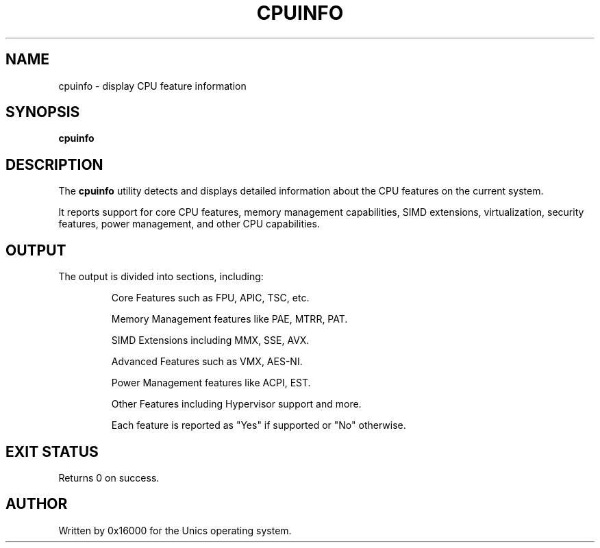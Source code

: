.\" Manpage for cpuinfo - display detailed CPU feature information
.TH CPUINFO 1 "2025-06-20" "Unics OS" "User Commands"
.SH NAME
cpuinfo \- display CPU feature information
.SH SYNOPSIS
.B cpuinfo
.SH DESCRIPTION
The
.B cpuinfo
utility detects and displays detailed information about the CPU features on the current system.

It reports support for core CPU features, memory management capabilities, SIMD extensions, virtualization, security features, power management, and other CPU capabilities.

.SH OUTPUT
The output is divided into sections, including:
.IP
Core Features such as FPU, APIC, TSC, etc.
.IP
Memory Management features like PAE, MTRR, PAT.
.IP
SIMD Extensions including MMX, SSE, AVX.
.IP
Advanced Features such as VMX, AES-NI.
.IP
Power Management features like ACPI, EST.
.IP
Other Features including Hypervisor support and more.

Each feature is reported as "Yes" if supported or "No" otherwise.

.SH EXIT STATUS
Returns 0 on success.

.SH AUTHOR
Written by 0x16000 for the Unics operating system.
